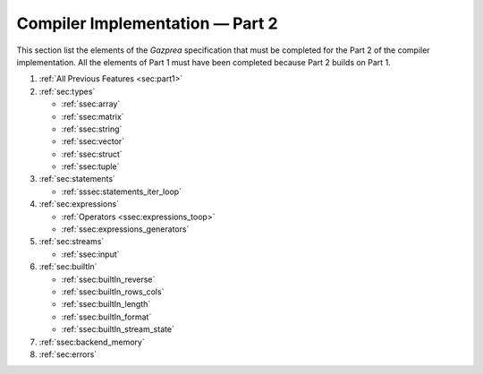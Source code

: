 Compiler Implementation — Part 2
================================

This section list the elements of the *Gazprea* specification that must
be completed for the Part 2 of the compiler implementation. All the
elements of Part 1 must have been completed because Part 2 builds on
Part 1.

#. :ref:`All Previous Features <sec:part1>`
#. :ref:`sec:types`

   * :ref:`ssec:array`
   * :ref:`ssec:matrix`
   * :ref:`ssec:string`
   * :ref:`ssec:vector`
   * :ref:`ssec:struct`
   * :ref:`ssec:tuple`

#. :ref:`sec:statements`

   * :ref:`sssec:statements_iter_loop`

#. :ref:`sec:expressions`

   * :ref:`Operators <ssec:expressions_toop>`
   * :ref:`ssec:expressions_generators`

#. :ref:`sec:streams`

   * :ref:`ssec:input`

#. :ref:`sec:builtIn`

   * :ref:`ssec:builtIn_reverse`
   * :ref:`ssec:builtIn_rows_cols`
   * :ref:`ssec:builtIn_length`
   * :ref:`ssec:builtIn_format`
   * :ref:`ssec:builtIn_stream_state`

#. :ref:`ssec:backend_memory`

#. :ref:`sec:errors`

